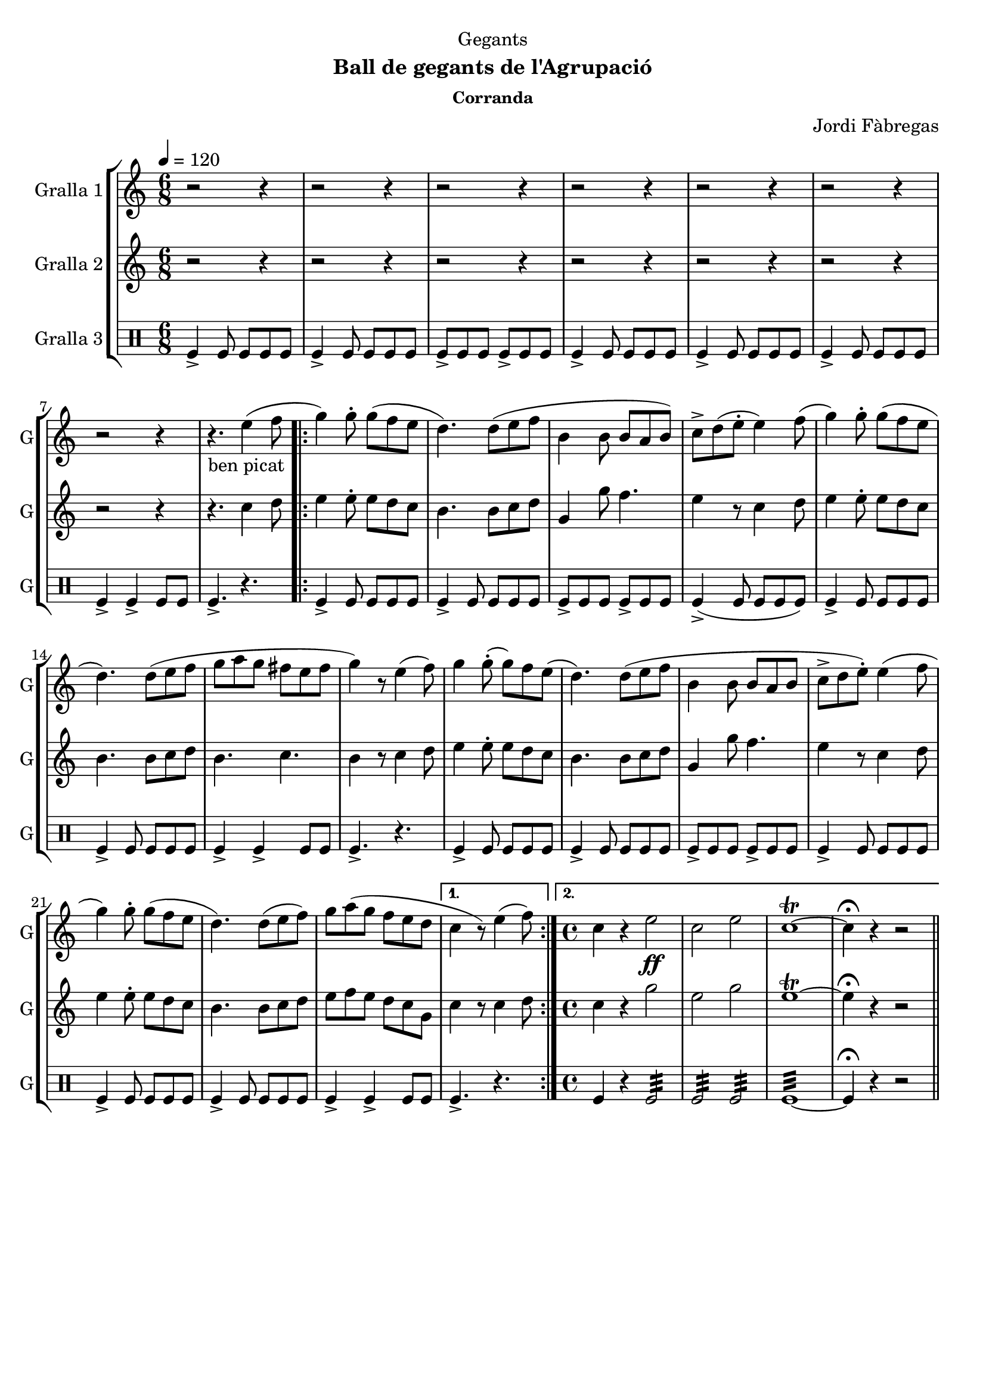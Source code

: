 \version "2.22.1"

\header {
  dedication="Gegants"
  title=""
  subtitle="Ball de gegants de l'Agrupació"
  subsubtitle="Corranda"
  poet=""
  meter=""
  piece=""
  composer="Jordi Fàbregas"
  arranger=""
  opus=""
  instrument=""
  copyright=""
  tagline=""
}

liniaroAa =
\relative e''
{
  \tempo 4=120
  \clef treble
  \key c \major
  \time 6/8
  r2 r4  |
  r2 r4  |
  r2 r4  |
  r2 r4  |
  %05
  r2 r4  |
  r2 r4  |
  r2 r4  |
  r4. _"ben picat" e4 ( ( f8  |
  \repeat volta 2 { g4 ) g8-. g ( f e  |
  %10
  d4. ) ) d8 ( e f  |
  b,4 b8 b a b )  |
  c8-> d ( ( e-. e4 ) ) f8 ( (  |
  g4 ) g8-. g ( f e  |
  d4. ) ) d8 ( e f  |
  %15
  g8 a g fis e  fis   |
  g4 ) r8 e4 (  f8  )  |
  g4 g8-. ( g ) f e (  |
  d4. ) d8 ( e f  |
  b,4 b8 b a b  |
  %20
  c8->  d e-.  ) e4 ( ( f8  |
  g4 ) g8-. g ( f e  |
  d4. ) ) d8 ( e f )  |
  g8 a ( g f e d }
  \alternative { { c4 r8 ) e4 ( f8 ) }
  %25
  { \time 4/4 c4 r e2 \ff  |
  c2 e  |
  c1\trill ~  |
  c4\fermata r r2 } } \bar "||"
}

liniaroAb =
\relative c''
{
  \tempo 4=120
  \clef treble
  \key c \major
  \time 6/8
  r2 r4  |
  r2 r4  |
  r2 r4  |
  r2 r4  |
  %05
  r2 r4  |
  r2 r4  |
  r2 r4  |
  r4. c4 d8  |
  \repeat volta 2 { e4 e8-. e d c  |
  %10
  b4. b8 c d  |
  g,4 g'8 f4.  |
  e4 r8 c4 d8  |
  e4 e8-. e d c  |
  b4. b8 c d  |
  %15
  b4. c  |
  b4 r8 c4 d8  |
  e4 e8-. e d c  |
  b4. b8 c d  |
  g,4 g'8 f4.  |
  %20
  e4 r8 c4 d8  |
  e4 e8-. e d c  |
  b4. b8 c d  |
  e8 f e d c g }
  \alternative { { c4 r8 c4 d8 }
  %25
  { \time 4/4 c4 r g'2  |
  e2 g  |
  e1\trill ~  |
  e4\fermata r r2 } } \bar "||"
}

liniaroAc =
\drummode
{
  \tempo 4=120
  \time 6/8
  tomfl4-> tomfl8 tomfl tomfl tomfl  |
  tomfl4-> tomfl8 tomfl tomfl tomfl  |
  tomfl8-> tomfl tomfl tomfl-> tomfl tomfl  |
  tomfl4-> tomfl8 tomfl tomfl tomfl  |
  %05
  tomfl4-> tomfl8 tomfl tomfl tomfl  |
  tomfl4-> tomfl8 tomfl tomfl tomfl  |
  tomfl4-> tomfl-> tomfl8 tomfl  |
  tomfl4.-> r  |
  \repeat volta 2 { tomfl4-> tomfl8 tomfl tomfl tomfl  |
  %10
  tomfl4-> tomfl8 tomfl tomfl tomfl  |
  tomfl8-> tomfl tomfl tomfl-> tomfl tomfl  |
  tomfl4-> ( tomfl8 tomfl tomfl tomfl )  |
  tomfl4-> tomfl8 tomfl tomfl tomfl  |
  tomfl4-> tomfl8 tomfl tomfl tomfl  |
  %15
  tomfl4-> tomfl-> tomfl8 tomfl  |
  tomfl4.-> r  |
  tomfl4-> tomfl8 tomfl tomfl tomfl  |
  tomfl4-> tomfl8 tomfl tomfl tomfl  |
  tomfl8-> tomfl tomfl tomfl-> tomfl tomfl  |
  %20
  tomfl4-> tomfl8 tomfl tomfl tomfl  |
  tomfl4-> tomfl8 tomfl tomfl tomfl  |
  tomfl4-> tomfl8 tomfl tomfl tomfl  |
  tomfl4-> tomfl-> tomfl8 tomfl }
  \alternative { { tomfl4.-> r }
  %25
  { \time 4/4 tomfl4 r tomfl2:32  |
  tomfl2:32 tomfl:32  |
  tomfl1:32 ~  |
  tomfl4\fermata r r2 } } \bar "||"
}

\bookpart {
  \score {
    \new StaffGroup {
      \override Score.RehearsalMark #'self-alignment-X = #LEFT
      <<
        \new Staff \with {instrumentName = #"Gralla 1" shortInstrumentName = #"G"} \liniaroAa
        \new Staff \with {instrumentName = #"Gralla 2" shortInstrumentName = #"G"} \liniaroAb
        \new DrumStaff \with {instrumentName = #"Gralla 3" shortInstrumentName = #"G"} \liniaroAc
      >>
    }
    \layout {}
  }
  \score { \unfoldRepeats
    \new StaffGroup {
      \override Score.RehearsalMark #'self-alignment-X = #LEFT
      <<
        \new Staff \with {instrumentName = #"Gralla 1" shortInstrumentName = #"G"} \liniaroAa
        \new Staff \with {instrumentName = #"Gralla 2" shortInstrumentName = #"G"} \liniaroAb
        \new DrumStaff \with {instrumentName = #"Gralla 3" shortInstrumentName = #"G"} \liniaroAc
      >>
    }
    \midi {
      \set Staff.midiInstrument = "oboe"
      \set DrumStaff.midiInstrument = "drums"
    }
  }
}

\bookpart {
  \header {instrument="Gralla 1"}
  \score {
    \new StaffGroup {
      \override Score.RehearsalMark #'self-alignment-X = #LEFT
      <<
        \new Staff \liniaroAa
      >>
    }
    \layout {}
  }
  \score { \unfoldRepeats
    \new StaffGroup {
      \override Score.RehearsalMark #'self-alignment-X = #LEFT
      <<
        \new Staff \liniaroAa
      >>
    }
    \midi {
      \set Staff.midiInstrument = "oboe"
      \set DrumStaff.midiInstrument = "drums"
    }
  }
}

\bookpart {
  \header {instrument="Gralla 2"}
  \score {
    \new StaffGroup {
      \override Score.RehearsalMark #'self-alignment-X = #LEFT
      <<
        \new Staff \liniaroAb
      >>
    }
    \layout {}
  }
  \score { \unfoldRepeats
    \new StaffGroup {
      \override Score.RehearsalMark #'self-alignment-X = #LEFT
      <<
        \new Staff \liniaroAb
      >>
    }
    \midi {
      \set Staff.midiInstrument = "oboe"
      \set DrumStaff.midiInstrument = "drums"
    }
  }
}

\bookpart {
  \header {instrument="Gralla 3"}
  \score {
    \new StaffGroup {
      \override Score.RehearsalMark #'self-alignment-X = #LEFT
      <<
        \new DrumStaff \liniaroAc
      >>
    }
    \layout {}
  }
  \score { \unfoldRepeats
    \new StaffGroup {
      \override Score.RehearsalMark #'self-alignment-X = #LEFT
      <<
        \new DrumStaff \liniaroAc
      >>
    }
    \midi {
      \set Staff.midiInstrument = "oboe"
      \set DrumStaff.midiInstrument = "drums"
    }
  }
}

